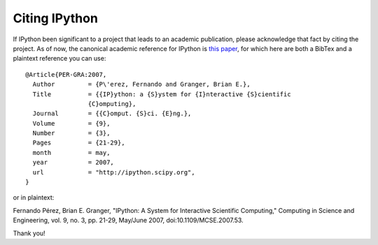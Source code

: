 ====================
Citing IPython
====================

If IPython been significant to a project that leads to an academic publication,
please acknowledge that fact by citing the project.  As of now, the canonical
academic reference for IPython is `this paper
<http://fperez.org/papers/ipython07_pe-gr_cise.pdf>`_, for which here are both
a BibTex and a plaintext reference you can use::


  @Article{PER-GRA:2007,
    Author         = {P\'erez, Fernando and Granger, Brian E.},
    Title          = {{IP}ython: a {S}ystem for {I}nteractive {S}cientific
                   {C}omputing},
    Journal        = {{C}omput. {S}ci. {E}ng.},
    Volume         = {9},
    Number         = {3},
    Pages          = {21-29},
    month          = may,
    year           = 2007,
    url            = "http://ipython.scipy.org",
  }

or in plaintext:


Fernando Pérez, Brian E. Granger, "IPython: A System for Interactive Scientific
Computing," Computing in Science and Engineering, vol. 9, no. 3, pp. 21-29,
May/June 2007, doi:10.1109/MCSE.2007.53.


Thank you!
